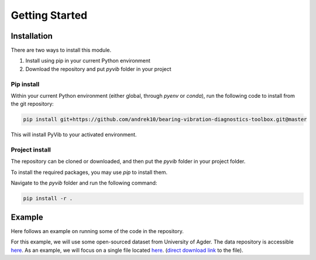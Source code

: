 Getting Started
===============

Installation
------------

There are two ways to install this module.

1. Install using pip in your current Python environment
2. Download the repository and put `pyvib` folder in your project

Pip install
^^^^^^^^^^^

Within your current Python environment (either global, through `pyenv` or `conda`), run the following code to install from the git repository:

.. code-block::

    pip install git+https://github.com/andrek10/bearing-vibration-diagnostics-toolbox.git@master

This will install PyVib to your activated environment.

Project install
^^^^^^^^^^^^^^^

The repository can be cloned or downloaded, and then put the `pyvib` folder in your project folder.

To install the required packages, you may use `pip` to install them.

Navigate to the `pyvib` folder and run the following command:

.. code-block::

    pip install -r .

Example
-------

Here follows an example on running some of the code in the repository.

For this example, we will use some open-sourced dataset from University of Agder.
The data repository is accessible `here <https://doi.org/10.18710/BG1QNG>`_.
As an example, we will focus on a single file located `here <https://doi.org/10.18710/BG1QNG/PY6I6X>`_.
(`direct download link <https://dataverse.no/file.xhtml?persistentId=doi:10.18710/BG1QNG/PY6I6X&version=1.1>`_ to the file).

